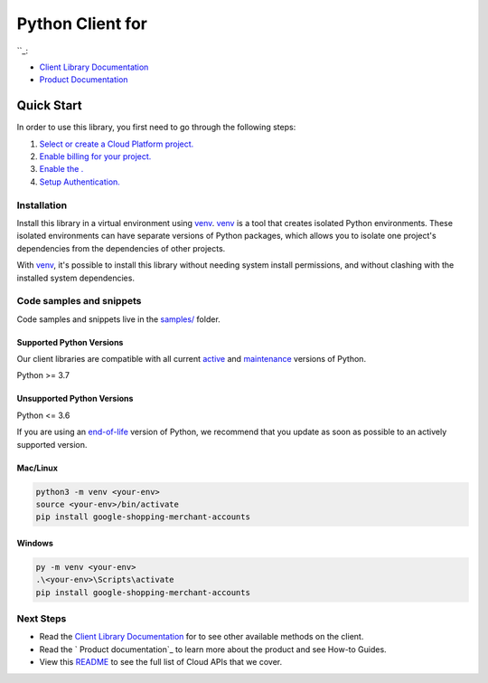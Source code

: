 Python Client for 
==================

|preview| |pypi| |versions|

``_: 

- `Client Library Documentation`_
- `Product Documentation`_

.. |preview| image:: https://img.shields.io/badge/support-preview-orange.svg
   :target: https://github.com/googleapis/google-cloud-python/blob/main/README.rst#stability-levels
.. |pypi| image:: https://img.shields.io/pypi/v/google-shopping-merchant-accounts.svg
   :target: https://pypi.org/project/google-shopping-merchant-accounts/
.. |versions| image:: https://img.shields.io/pypi/pyversions/google-shopping-merchant-accounts.svg
   :target: https://pypi.org/project/google-shopping-merchant-accounts/
.. _: 
.. _Client Library Documentation: https://googleapis.dev/python/google-shopping-merchant-accounts/latest
.. _Product Documentation:  

Quick Start
-----------

In order to use this library, you first need to go through the following steps:

1. `Select or create a Cloud Platform project.`_
2. `Enable billing for your project.`_
3. `Enable the .`_
4. `Setup Authentication.`_

.. _Select or create a Cloud Platform project.: https://console.cloud.google.com/project
.. _Enable billing for your project.: https://cloud.google.com/billing/docs/how-to/modify-project#enable_billing_for_a_project
.. _Enable the .:  
.. _Setup Authentication.: https://googleapis.dev/python/google-api-core/latest/auth.html

Installation
~~~~~~~~~~~~

Install this library in a virtual environment using `venv`_. `venv`_ is a tool that
creates isolated Python environments. These isolated environments can have separate
versions of Python packages, which allows you to isolate one project's dependencies
from the dependencies of other projects.

With `venv`_, it's possible to install this library without needing system
install permissions, and without clashing with the installed system
dependencies.

.. _`venv`: https://docs.python.org/3/library/venv.html


Code samples and snippets
~~~~~~~~~~~~~~~~~~~~~~~~~

Code samples and snippets live in the `samples/`_ folder.

.. _samples/: https://github.com/googleapis/google-cloud-python/tree/main/packages/google-shopping-merchant-accounts/samples


Supported Python Versions
^^^^^^^^^^^^^^^^^^^^^^^^^
Our client libraries are compatible with all current `active`_ and `maintenance`_ versions of
Python.

Python >= 3.7

.. _active: https://devguide.python.org/devcycle/#in-development-main-branch
.. _maintenance: https://devguide.python.org/devcycle/#maintenance-branches

Unsupported Python Versions
^^^^^^^^^^^^^^^^^^^^^^^^^^^
Python <= 3.6

If you are using an `end-of-life`_
version of Python, we recommend that you update as soon as possible to an actively supported version.

.. _end-of-life: https://devguide.python.org/devcycle/#end-of-life-branches

Mac/Linux
^^^^^^^^^

.. code-block:: console

    python3 -m venv <your-env>
    source <your-env>/bin/activate
    pip install google-shopping-merchant-accounts


Windows
^^^^^^^

.. code-block:: console

    py -m venv <your-env>
    .\<your-env>\Scripts\activate
    pip install google-shopping-merchant-accounts

Next Steps
~~~~~~~~~~

-  Read the `Client Library Documentation`_ for 
   to see other available methods on the client.
-  Read the ` Product documentation`_ to learn
   more about the product and see How-to Guides.
-  View this `README`_ to see the full list of Cloud
   APIs that we cover.

.. _ Product documentation:  
.. _README: https://github.com/googleapis/google-cloud-python/blob/main/README.rst
